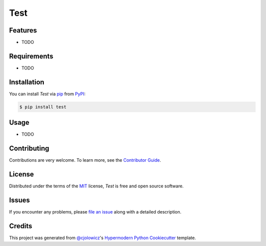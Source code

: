 Test
====

|PyPI| |Python Version| |License|

|Read the Docs| |Tests| |Codecov|

|pre-commit| |Dependabot| |Black|

.. |PyPI| image:: https://img.shields.io/pypi/v/test.svg
   :target: https://pypi.org/project/test/
   :alt: PyPI
.. |Python Version| image:: https://img.shields.io/pypi/pyversions/test
   :target: https://pypi.org/project/test
   :alt: Python Version
.. |License| image:: https://img.shields.io/pypi/l/test
   :target: https://opensource.org/licenses/MIT
   :alt: License
.. |Read the Docs| image:: https://img.shields.io/readthedocs/test/latest.svg?label=Read%20the%20Docs
   :target: https://test.readthedocs.io/
   :alt: Read the documentation at https://test.readthedocs.io/
.. |Tests| image:: https://github.com/cjolowicz/test/workflows/Tests/badge.svg
   :target: https://github.com/cjolowicz/test/actions?workflow=Tests
   :alt: Tests
.. |Codecov| image:: https://codecov.io/gh/cjolowicz/test/branch/master/graph/badge.svg
   :target: https://codecov.io/gh/cjolowicz/test
   :alt: Codecov
.. |pre-commit| image:: https://img.shields.io/badge/pre--commit-enabled-brightgreen?logo=pre-commit&logoColor=white
   :target: https://github.com/pre-commit/pre-commit
   :alt: pre-commit
.. |Dependabot| image:: https://api.dependabot.com/badges/status?host=github&repo=cjolowicz/test
   :target: https://dependabot.com
   :alt: Dependabot
.. |Black| image:: https://img.shields.io/badge/code%20style-black-000000.svg
   :target: https://github.com/psf/black
   :alt: Black


Features
--------

* TODO


Requirements
------------

* TODO


Installation
------------

You can install *Test* via pip_ from PyPI_:

.. code:: console

   $ pip install test


Usage
-----

* TODO


Contributing
------------

Contributions are very welcome.
To learn more, see the `Contributor Guide`_.


License
-------

Distributed under the terms of the MIT_ license,
*Test* is free and open source software.


Issues
------

If you encounter any problems,
please `file an issue`_ along with a detailed description.


Credits
-------

This project was generated from `@cjolowicz`_'s `Hypermodern Python Cookiecutter`_ template.


.. _@cjolowicz: https://github.com/cjolowicz
.. _Cookiecutter: https://github.com/audreyr/cookiecutter
.. _MIT: http://opensource.org/licenses/MIT
.. _PyPI: https://pypi.org/
.. _Hypermodern Python Cookiecutter: https://github.com/cjolowicz/cookiecutter-hypermodern-python
.. _file an issue: https://github.com/cjolowicz/test/issues
.. _pip: https://pip.pypa.io/
.. github-only
.. _Contributor Guide: CONTRIBUTING.rst
